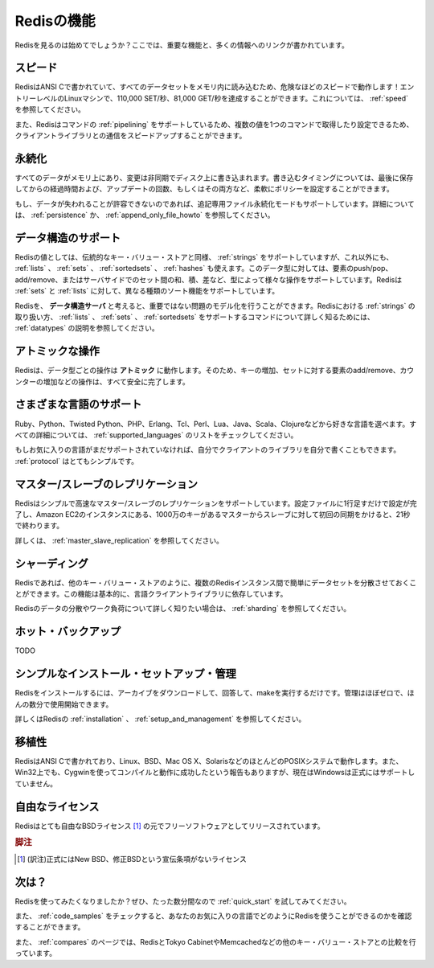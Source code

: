 .. Features (DRAFT)

===========
Redisの機能
===========

.. Checking Redis for the first time? Here your will find the most 
   important features, and pointers to a lot more information.

Redisを見るのは始めてでしょうか？ここでは、重要な機能と、多くの情報へのリンクが書かれています。

.. Speed

スピード
========

.. Redis is written in ANSI C, and loads the whole dataset in memory, 
   so it is wicked fast! Up to 110,000 SETs/second, 81,000 GETs/second 
   can be achieved in an entry level Linux box. Read more about Redis Speed.

RedisはANSI Cで書かれていて、すべてのデータセットをメモリ内に読み込むため、危険なほどのスピードで動作します！エントリーレベルのLinuxマシンで、110,000 SET/秒、81,000 GET/秒を達成することができます。これについては、 :ref:`speed` を参照してください。

.. Also Redis supports Pipelining of commands and getting and setting 
   múltiple values in a single command to speed up communication with the 
   client libraries.

また、Redisはコマンドの :ref:`pipelining` をサポートしているため、複数の値を1つのコマンドで取得したり設定できるため、クライアントライブラリとの通信をスピードアップすることができます。

.. Persistence

永続化
======

.. While all the data lives in memory, changes are asynchronously saved 
   on disk using flexible policies based on elapsed time and/or number 
   of updates since last save.

すべてのデータがメモリ上にあり、変更は非同期でディスク上に書き込まれます。書き込むタイミングについては、最後に保存してからの経過時間および、アップデートの回数、もしくはその両方など、柔軟にポリシーを設定することができます。

.. If you can't afford losing some data, starting on version 1.1 
   (currently in beta but you can download it from the Git repository) 
   Redis supports an append-only file persistence mode. Check more on 
   Persistence, or read the AppendOnlyFileHowto for more information.

もし、データが失われることが許容できないのであれば、追記専用ファイル永続化モードもサポートしています。詳細については、 :ref:`persistence` か、 :ref:`append_only_file_howto` を参照してください。

.. Support for Data Structures

データ構造のサポート
====================

.. Values in Redis can be Strings as in a conventional key-value store, 
   but also Lists, Sets, and SortedSets (to be support in version 1.1). 
   This data types allow pushing/poping elements, or adding/removing them, 
   also perform server side union, intersection, difference between sets, 
   and so forth depending on the types. Redis supports different kind of 
   sorting abilities for Sets and Lists.

Redisの値としては、伝統的なキー・バリュー・ストアと同様、 :ref:`strings` をサポートしていますが、これ以外にも、 :ref:`lists` 、 :ref:`sets` 、 :ref:`sortedsets` 、 :ref:`hashes` も使えます。このデータ型に対しては、要素のpush/pop、add/remove、またはサーバサイドでのセット間の和、積、差など、型によって様々な操作をサポートしています。Redisは :ref:`sets` と :ref:`lists` に対して、異なる種類のソート機能をサポートしています。

.. You can think in Redis as a Data Structures Server, that allows you to 
   model non trivial problems. Read Data Types to learn more about the way 
   Redis handle Strings, and the Commands supported by Lists, Sets and 
   SortedSets

Redisを、 **データ構造サーバ** と考えると、重要ではない問題のモデル化を行うことができます。Redisにおける :ref:`strings` の取り扱い方、 :ref:`lists` 、 :ref:`sets` 、 :ref:`sortedsets` をサポートするコマンドについて詳しく知るためには、 :ref:`datatypes` の説明を参照してください。

.. Atomic Operations

アトミックな操作
================

.. Redis operations working on the different Data Types are atomic, so 
   setting or increasing a key, adding and removing elements from a set, 
   increasing a counter will all be accomplished safely.

Redisは、データ型ごとの操作は **アトミック** に動作します。そのため、キーの増加、セットに対する要素のadd/remove、カウンターの増加などの操作は、すべて安全に完了します。

.. Variety of Supported Languages

さまざまな言語のサポート
========================

.. Ruby, Python, Twisted Python, PHP, Erlang, Tcl, Perl, Lua, Java, Scala, 
   Clojure, choose your poison. Check the list of Supported Languages 
   for all the details.

Ruby、Python、Twisted Python、PHP、Erlang、Tcl、Perl、Lua、Java、Scala、Clojureなどから好きな言語を選べます。すべての詳細については、 :ref:`supported_languages` のリストをチェックしてください。

.. If your favorite language is not supported yet, you can write your own 
   client library, as the Protocol is pretty simple.

もしお気に入りの言語がまだサポートされていなければ、自分でクライアントのライブラリを自分で書くこともできます。 :ref:`protocol` はとてもシンプルです。

.. Master/Slave Replication

マスター/スレーブのレプリケーション
===================================

.. Redis supports a very simple and fast Master/Slave replication. 
   Is so simple it takes only one line in the configuration file to 
   set it up, and 21 seconds for a Slave to complete the initial sync 
   of 10 MM key set in a Amazon EC2 instance.

Redisはシンプルで高速なマスター/スレーブのレプリケーションをサポートしています。設定ファイルに1行足すだけで設定が完了し、Amazon EC2のインスタンスにある、1000万のキーがあるマスターからスレーブに対して初回の同期をかけると、21秒で終わります。

.. Read more about Master/Slave Replication.

詳しくは、 :ref:`master_slave_replication` を参照してください。

.. Sharding

シャーディング
==============

.. Distributing the dataset across multiple Redis instances is easy 
   in Redis, as in any other key-value store. And this depends 
   basically on the Languages client libraries being able to do so.

Redisであれば、他のキー・バリュー・ストアのように、複数のRedisインスタンス間で簡単にデータセットを分散させておくことができます。この機能は基本的に、言語クライアントライブラリに依存しています。

.. Read more about Sharding if you want to know more about distributing 
   data and workload in Redis.

Redisのデータの分散やワーク負荷について詳しく知りたい場合は、 :ref:`sharding` を参照してください。

.. Hot Backups

ホット・バックアップ
====================

TODO

.. Simple to Install, Setup and Manage

シンプルなインストール・セットアップ・管理
==========================================

.. Installing Redis requires little more than downloading it, uncompressing 
   it and running make. Management is near zero, so you can start using 
   Redis in a matter of minutes.

Redisをインストールするには、アーカイブをダウンロードして、回答して、makeを実行するだけです。管理はほぼゼロで、ほんの数分で使用開始できます。

.. Go on and read about Redis installation, its Setup and Management.

詳しくはRedisの :ref:`installation` 、 :ref:`setup_and_management` を参照してください。

.. Portable

移植性
======

.. Redis is written in ANSI C and works in most POSIX systems like Linux, 
   BSD, Mac OS X, Solaris, and so on. Redis is reported to compile and 
   work under WIN32 if compiled with Cygwin, but there is no official 
   support for Windows currently.

RedisはANSI Cで書かれており、Linux、BSD、Mac OS X、SolarisなどのほとんどのPOSIXシステムで動作します。また、Win32上でも、Cygwinを使ってコンパイルと動作に成功したという報告もありますが、現在はWindowsは正式にはサポートしていません。

.. Liberal Licensing

自由なライセンス
================

.. Redis is free software released under the very liberal BSD license.

Redisはとても自由なBSDライセンス [#]_ の元でフリーソフトウェアとしてリリースされています。

.. rubric:: 脚注
.. [#] (訳注)正式にはNew BSD、修正BSDという宣伝条項がないライセンス

.. What's next?

次は？
======

.. Want to get started with Redis? Try the Quick Start you will be up 
   and running in just a matter of minutes.

Redisを使ってみたくなりましたか？ぜひ、たった数分間なので :ref:`quick_start` を試してみてください。

.. Check the Code Samples and find how you can use Redis with your 
   favorite programming language.

また、 :ref:`code_samples` をチェックすると、あなたのお気に入りの言語でどのようにRedisを使うことができるのかを確認することができます。

.. Compare Redis with other key-value stores, like Tokyo Cabinet or Memcached.

また、 :ref:`compares` のページでは、RedisとTokyo CabinetやMemcachedなどの他のキー・バリュー・ストアとの比較を行っています。

